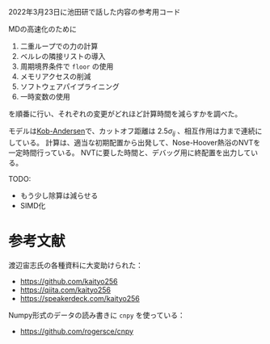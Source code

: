 2022年3月23日に池田研で話した内容の参考用コード

MDの高速化のために

1. 二重ループでの力の計算
2. ベルレの隣接リストの導入
3. 周期境界条件で =floor= の使用
4. メモリアクセスの削減
5. ソフトウェアパイプライニング
6. 一時変数の使用

を順番に行い、それぞれの変更がどれほど計算時間を減らすかを調べた。

モデルは[[https://doi.org/10.1103/PhysRevLett.73.1376][Kob-Andersen]]で、カットオフ距離は $2.5\sigma_{ij}$ 、相互作用は力まで連続にしている。
計算は、適当な初期配置から出発して、Nose-Hoover熱浴のNVTを一定時間行っている。
NVTに要した時間と、デバッグ用に終配置を出力している。

TODO:

- もう少し除算は減らせる
- SIMD化

* 参考文献
渡辺宙志氏の各種資料に大変助けられた：

- https://github.com/kaityo256
- https://qiita.com/kaityo256
- https://speakerdeck.com/kaityo256

Numpy形式のデータの読み書きに =cnpy= を使っている：

- https://github.com/rogersce/cnpy
